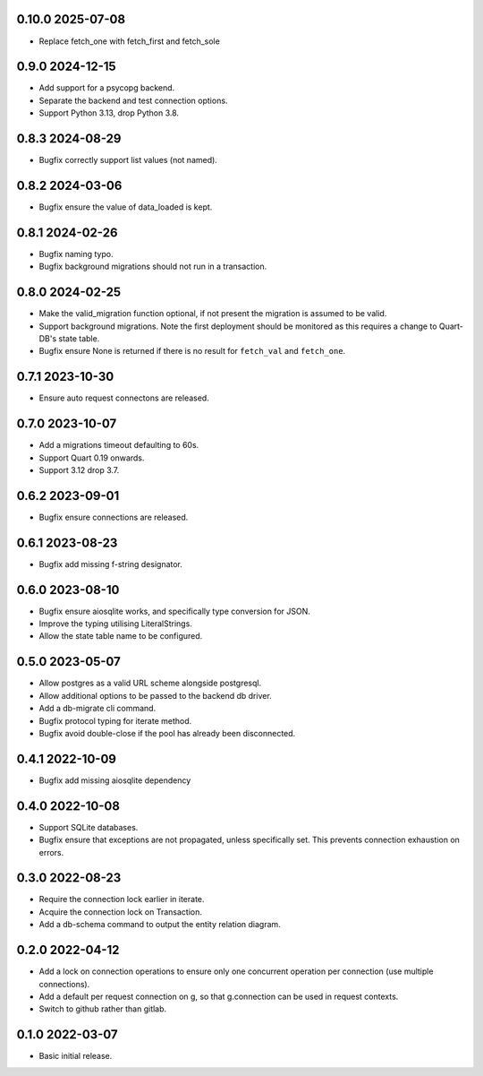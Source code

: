 0.10.0 2025-07-08
-----------------

* Replace fetch_one with fetch_first and fetch_sole

0.9.0 2024-12-15
----------------

* Add support for a psycopg backend.
* Separate the backend and test connection options.
* Support Python 3.13, drop Python 3.8.

0.8.3 2024-08-29
----------------

* Bugfix correctly support list values (not named).

0.8.2 2024-03-06
----------------

* Bugfix ensure the value of data_loaded is kept.

0.8.1 2024-02-26
----------------

* Bugfix naming typo.
* Bugfix background migrations should not run in a transaction.

0.8.0 2024-02-25
----------------

* Make the valid_migration function optional, if not present the
  migration is assumed to be valid.
* Support background migrations. Note the first deployment should be
  monitored as this requires a change to Quart-DB's state table.
* Bugfix ensure None is returned if there is no result for
  ``fetch_val`` and ``fetch_one``.

0.7.1 2023-10-30
----------------

* Ensure auto request connectons are released.

0.7.0 2023-10-07
----------------

* Add a migrations timeout defaulting to 60s.
* Support Quart 0.19 onwards.
* Support 3.12 drop 3.7.

0.6.2 2023-09-01
----------------

* Bugfix ensure connections are released.

0.6.1 2023-08-23
----------------

* Bugfix add missing f-string designator.

0.6.0 2023-08-10
----------------

* Bugfix ensure aiosqlite works, and specifically type conversion for
  JSON.
* Improve the typing utilising LiteralStrings.
* Allow the state table name to be configured.

0.5.0 2023-05-07
----------------

* Allow postgres as a valid URL scheme alongside postgresql.
* Allow additional options to be passed to the backend db driver.
* Add a db-migrate cli command.
* Bugfix protocol typing for iterate method.
* Bugfix avoid double-close if the pool has already been disconnected.

0.4.1 2022-10-09
----------------

* Bugfix add missing aiosqlite dependency

0.4.0 2022-10-08
----------------

* Support SQLite databases.
* Bugfix ensure that exceptions are not propagated, unless
  specifically set. This prevents connection exhaustion on errors.

0.3.0 2022-08-23
----------------

* Require the connection lock earlier in iterate.
* Acquire the connection lock on Transaction.
* Add a db-schema command to output the entity relation diagram.

0.2.0 2022-04-12
----------------

* Add a lock on connection operations to ensure only one concurrent
  operation per connection (use multiple connections).
* Add a default per request connection on g, so that g.connection can
  be used in request contexts.
* Switch to github rather than gitlab.

0.1.0 2022-03-07
----------------

* Basic initial release.
